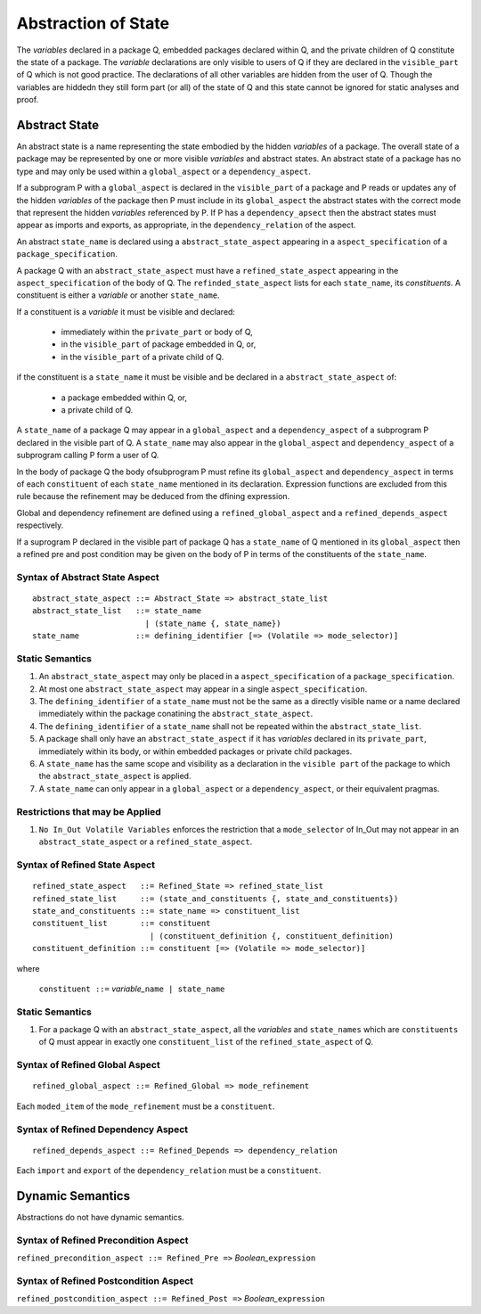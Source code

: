 .. _abstraction of global state:

Abstraction of State
====================

The *variables* declared in a package Q, embedded packages declared within Q, and the private children of Q constitute the state of a package.  The *variable* declarations are only visible to users of Q if they are declared in the ``visible_part`` of Q which is not good practice.  The declarations of all other variables are hidden from the user of Q.  Though the variables are hiddedn they still form part (or all) of the state of Q and this state cannot be ignored for static analyses and proof.

Abstract State
--------------

An abstract state is a name representing the state embodied by the hidden *variables* of a package. The overall state of a package may be represented by one or more visible *variables* and abstract states.  An abstract state of a package has no type and may only be used within a ``global_aspect`` or a ``dependency_aspect``.  

If a subprogram P with a ``global_aspect`` is declared in the ``visible_part`` of a package and P reads or updates any of the hidden *variables* of the package then P must include in its ``global_aspect`` the abstract states with the correct mode that represent the hidden *variables* referenced by P.  If P has a ``dependency_apsect`` then the abstract states must appear as imports and exports, as appropriate, in the ``dependency_relation`` of the aspect.

An abstract ``state_name`` is declared using a ``abstract_state_aspect`` appearing in a ``aspect_specification`` of a ``package_specification``.

A package Q with an ``abstract_state_aspect`` must have a ``refined_state_aspect`` appearing in the ``aspect_specification`` of the body of Q.  The ``refinded_state_aspect`` lists for each ``state_name``, its *constituents*.  A constituent is either a *variable* or another ``state_name``.  

If a constituent is a *variable* it must be visible and declared:

 * immediately within the ``private_part`` or body of Q,
 * in the ``visible_part`` of package embedded in Q, or,
 * in the ``visible_part`` of a private child of Q.

if the constituent is a ``state_name`` it must be visible and be declared in a ``abstract_state_aspect`` of:

 * a package embedded within Q, or,
 * a private child of Q.

A ``state_name`` of a package Q may appear in a ``global_aspect`` and a ``dependency_aspect`` of a subprogram P declared in the visible part of Q.  A ``state_name`` may also appear in the ``global_aspect`` and ``dependency_aspect`` of a subprogram calling P form a user of Q.

In the body of package Q the body ofsubprogram P must refine its ``global_aspect`` and ``dependency_aspect`` in terms of each ``constituent`` of each ``state_name`` mentioned in its declaration.  Expression functions are excluded from this rule because the refinement may be deduced from the dfining expression.

Global and dependency refinement are defined using a ``refined_global_aspect`` and a ``refined_depends_aspect`` respectively.

If a suprogram P declared in the visible part of package Q has a ``state_name`` of Q mentioned in its ``global_aspect`` then a refined pre and post condition may be given on the body of P in terms of the constituents of the ``state_name``.
 

Syntax of Abstract State Aspect
^^^^^^^^^^^^^^^^^^^^^^^^^^^^^^^

::
  
  abstract_state_aspect ::= Abstract_State => abstract_state_list
  abstract_state_list   ::= state_name
                          | (state_name {, state_name})
  state_name            ::= defining_identifier [=> (Volatile => mode_selector)]

Static Semantics 
^^^^^^^^^^^^^^^^

#. An ``abstract_state_aspect`` may only be placed in a ``aspect_specification`` of a ``package_specification``.
#. At most one ``abstract_state_aspect`` may appear in a single ``aspect_specification``.
#. The ``defining_identifier`` of a ``state_name`` must not be the same as a directly visible name or a name declared immediately within the package conatining the ``abstract_state_aspect``.
#. The ``defining_identifier`` of a ``state_name`` shall not be repeated within the ``abstract_state_list``.
#. A package shall only have an ``abstract_state_aspect`` if it has *variables* declared in its ``private_part``, immediately within its body, or within embedded packages or private child packages.
#. A ``state_name`` has the same scope and visibility as a declaration in the ``visible part`` of the package to which the ``abstract_state_aspect`` is applied.  
#. A ``state_name`` can only appear in a ``global_aspect`` or a ``dependency_aspect``, or their equivalent pragmas.

Restrictions that may be Applied
^^^^^^^^^^^^^^^^^^^^^^^^^^^^^^^^
#. ``No In_Out Volatile Variables`` enforces the restriction that a ``mode_selector`` of In_Out may not appear in an ``abstract_state_aspect`` or a ``refined_state_aspect``.

.. todo::  Aspects for RavenSpark, e.g., Task_Object and Protected_Object
 

Syntax of Refined State Aspect
^^^^^^^^^^^^^^^^^^^^^^^^^^^^^^^

::
  
  refined_state_aspect   ::= Refined_State => refined_state_list
  refined_state_list     ::= (state_and_constituents {, state_and_constituents})
  state_and_constituents ::= state_name => constituent_list
  constituent_list       ::= constituent
                           | (constituent_definition {, constituent_definition)
  constituent_definition ::= constituent [=> (Volatile => mode_selector)]

where 
  
  ``constituent ::=`` *variable_*\ ``name | state_name``                      


Static Semantics 
^^^^^^^^^^^^^^^^
#. For a package Q with an ``abstract_state_aspect``, all the *variables* and ``state_names`` which are ``constituents`` of Q must appear in exactly one ``constituent_list`` of the ``refined_state_aspect`` of Q.


Syntax of Refined Global Aspect
^^^^^^^^^^^^^^^^^^^^^^^^^^^^^^^

::

  refined_global_aspect ::= Refined_Global => mode_refinement

Each ``moded_item`` of the ``mode_refinement`` must be a ``constituent``.

Syntax of Refined Dependency Aspect
^^^^^^^^^^^^^^^^^^^^^^^^^^^^^^^^^^^

::

  refined_depends_aspect ::= Refined_Depends => dependency_relation

Each ``import`` and ``export`` of the ``dependency_relation`` must be a ``constituent``.

Dynamic Semantics
-----------------

Abstractions do not have dynamic semantics.

Syntax of Refined Precondition Aspect
^^^^^^^^^^^^^^^^^^^^^^^^^^^^^^^^^^^^^

``refined_precondition_aspect ::= Refined_Pre =>`` *Boolean_*\ ``expression``
  
Syntax of Refined Postcondition Aspect
^^^^^^^^^^^^^^^^^^^^^^^^^^^^^^^^^^^^^^

``refined_postcondition_aspect ::= Refined_Post =>`` *Boolean_*\ ``expression``


